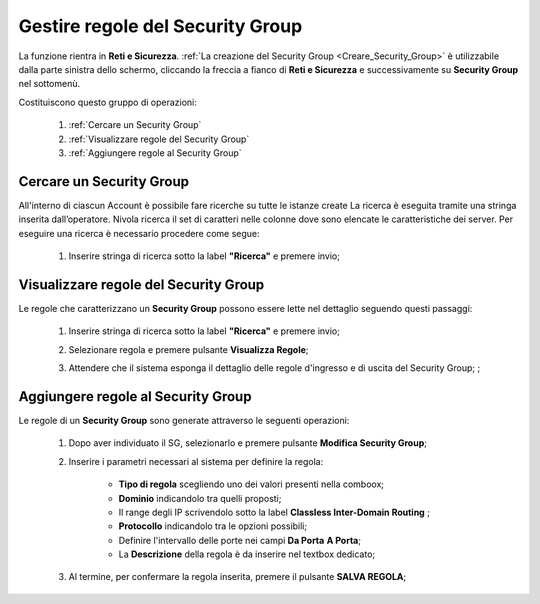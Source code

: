 .. _Gestire_regole_SG:

**Gestire regole del Security Group**
*************************************

La funzione rientra in **Reti e Sicurezza**.  :ref:`La creazione del Security Group <Creare_Security_Group>`
è utilizzabile dalla parte sinistra dello schermo,
cliccando la freccia a fianco di **Reti e Sicurezza**
e successivamente su **Security Group** nel sottomenù.

.. image:: img/SG_innesco.png

Costituiscono questo gruppo di operazioni:

    1. :ref:`Cercare un Security Group`
    2. :ref:`Visualizzare regole del Security Group`
    3. :ref:`Aggiungere regole al Security Group`


.. _Cercare un Security Group:

**Cercare un Security Group**
=============================

All'interno di ciascun Account è possibile fare ricerche su tutte le istanze create
La ricerca è eseguita tramite una stringa inserita dall’operatore.
Nivola ricerca il set di caratteri nelle colonne dove sono elencate
le caratteristiche dei server. Per eseguire una ricerca è necessario procedere come segue:

    1. Inserire stringa di ricerca sotto la label **"Ricerca"** e premere invio;

       .. image:: img/SG_ricerca.png


.. _Visualizzare regole del Security Group:

**Visualizzare regole del Security Group**
==========================================

Le regole che caratterizzano un **Security Group** possono essere lette
nel dettaglio seguendo questi passaggi:

    1. Inserire stringa di ricerca sotto la label **"Ricerca"** e premere invio;

       .. image:: img/SG_ricerca.png

    2. Selezionare regola e premere pulsante **Visualizza Regole**;

       .. image:: img/VM_Pannello_controllo.png

    3. Attendere che il sistema esponga il dettaglio delle regole d'ingresso e di uscita del Security Group; ;

       .. image:: img/SG_regole.png


.. _Aggiungere regole al Security Group:

**Aggiungere regole al Security Group**
=======================================

Le regole di un **Security Group** sono generate
attraverso le seguenti operazioni:


    1. Dopo aver individuato il SG, selezionarlo e premere pulsante **Modifica Security Group**;

       .. image:: img/Pulsante_modifica.png

    2. Inserire i parametri necessari al sistema per definire la regola:

        •	**Tipo di regola** scegliendo uno dei valori presenti nella comboox;
        •	**Dominio** indicandolo tra quelli proposti;
        •	Il range degli IP scrivendolo sotto la label **Classless Inter-Domain Routing** ;
        •	**Protocollo** indicandolo tra le opzioni possibili;
        •	Definire l'intervallo delle porte nei campi **Da Porta** **A Porta**;
        •	La **Descrizione** della regola è da inserire nel textbox dedicato;

    3. Al termine, per confermare la regola inserita, premere il pulsante **SALVA REGOLA**;

        .. image:: img/Salva_regola.png